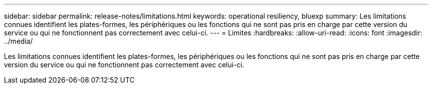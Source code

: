 ---
sidebar: sidebar 
permalink: release-notes/limitations.html 
keywords: operational resiliency, bluexp 
summary: Les limitations connues identifient les plates-formes, les périphériques ou les fonctions qui ne sont pas pris en charge par cette version du service ou qui ne fonctionnent pas correctement avec celui-ci. 
---
= Limites
:hardbreaks:
:allow-uri-read: 
:icons: font
:imagesdir: ../media/


[role="lead"]
Les limitations connues identifient les plates-formes, les périphériques ou les fonctions qui ne sont pas pris en charge par cette version du service ou qui ne fonctionnent pas correctement avec celui-ci.
